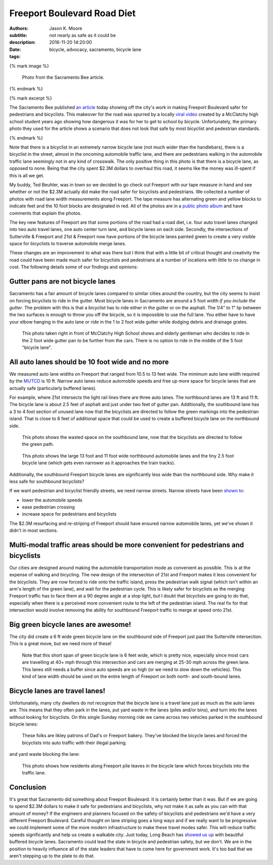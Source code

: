 ============================
Freeport Boulevard Road Diet
============================

:authors: Jason K. Moore
:subtitle: not nearly as safe as it could be
:description:
:date: 2016-11-20 14:20:00
:tags: bicycle, advocacy, sacramento, bicycle lane

{% mark image %}

.. figure:: {{ media_url('images/sacbee-freeport.jpeg') }}
   :class: img-rounded
   :width: 400px

   Photo from the Sacramento Bee article.

{% endmark %}

{% mark excerpt %}

The Sacramento Bee published `an article`_ today showing off the city's work in
making Freeport Boulevard safer for pedestrians and bicyclists. This makeover
for the road was spurred by a locally `viral video`_ created by a McClatchy
high school student years ago showing how dangerous it was for her to get to
school by bicycle. Unfortunately, the primary photo they used for the article
shows a scenario that does not look that safe by most bicyclist and pedestrian
standards.

.. _an article: http://www.sacbee.com/news/local/transportation/article115956748.html
.. _viral video: https://www.youtube.com/watch?v=2pD8nujd2Ow

{% endmark %}

Note that there is a bicyclist in an extremely narrow bicycle lane (not
much wider than the handlebars), there is a bicyclist in the street, almost in
the oncoming automobile traffic lane, and there are pedestrians walking in the
automobile traffic lane seemingly not in any kind of crosswalk. The only
positive thing in this photo is that there is a bicycle lane, as opposed to
none. Being that the city spent $2.3M dollars to overhaul this road, it seems
like the money was ill-spent if this is all we get.

My buddy, Ted Beuhler, was in town so we decided to go check out Freeport with
our tape measure in hand and see whether or not the $2.3M actually did make the
road safer for bicyclists and pedestrians. We collected a number of photos with
road lane width measurements along Freeport. The tape measure has alternating
green and yellow blocks to indicate feet and the 10 foot blocks are designated
in red. All of the photos are in a `public photo album`_ and have comments that
explain the photos.

.. _public photo album: https://goo.gl/photos/nntCDjSs4Kvvwyku9

The key new features of Freeport are that some portions of the road had a road
diet, i.e. four auto travel lanes changed into two auto travel lanes, one auto
center turn lane, and bicycle lanes on each side. Secondly, the intersections
of Sutterville & Freeport and 21st & Freeport now have portions of the bicycle
lanes painted green to create a very visible space for bicyclists to traverse
automobile merge lanes.

These changes are an improvement to what was there but I think that with a
little bit of critical thought and creativity the road could have been made
much safer for bicyclists and pedestrians at a number of locations with little
to no change in cost. The following details some of our findings and opinions:

Gutter pans are not bicycle lanes
---------------------------------

Sacramento has a fair amount of bicycle lanes compared to similar cities around
the country, but the city seems to insist on forcing bicyclists to ride in the
gutter. Most bicycle lanes in Sacramento are around a 5 foot width *if you
include the gutter*. The problem with this is that a bicyclist has to ride
either in the gutter or on the asphalt. The 1/4" to 1" lip between the two
surfaces is enough to throw you off the bicycle, so it is impossible to use the
full lane. You either have to have your elbow hanging in the auto lane or ride
in the 1 to 2 foot wide gutter while dodging debris and drainage grates.

.. figure:: https://lh3.googleusercontent.com/IDysWfEONuRhT_QFuwVQItgqSp-6mcJQ9fVMoYi5LYEnvzEg3hz0wwhsazQZjyS7Lu4MrisVg_Mh7VN3cRCQkWKpqXNGKElxy7dztSWZ7K-ROEMaiC_MC5Ljj5z9XADskechEoajjp8BzK3V4DJcP8PJomlCcfSCYg5NAVOxc5RTEWkzMiarmM9vU08QSzewaTQ1NLsNobCCLz4HNFizJqdk0ITSenAh_hivk1d9_x9nQ2pm5cE0aItrn1hI8Oaz9z6hKvb40M9SD05rwiyNV44ECCUZeKQEnIMWoI2n-UHKVsPpocnGqVfbvVB-FPWggM58wsb5tTqlyKmEIDUhM8KMIU8p6aARcLGH3bMkAhPre6VnrTXTds_oRJWcZP-lD9-Aj4sQd8uolaq2H2BOUH58DO5PDUif2ErFHZ-Z9vtwiQe9xWVCKvQfwWNDI9pLNsAq18eBttxpPHABcO71sXS_vk-ty1bol_4vq3JnwyutmHnhYmkuOhDkykUTOaLR25vFaPIL6EtFlDrVwBhsk9EEA50T2mklF-MmViysirITMwZ7nJZa8k9ZqvlZk144RLZIiwh41R0fuevqoudZ1zbme59vjeZ1CXuYSkqS8xFLoCzZsA=w1560-h878-no
   :width: 600px

   This photo taken right in front of McClatchy High School shows and elderly
   gentleman who decides to ride in the 2 foot wide gutter pan to be further
   from the cars. There is no option to ride in the middle of the 5 foot
   "bicycle lane".

All auto lanes should be 10 foot wide and no more
-------------------------------------------------

We measured auto lane widths on Freeport that ranged from 10.5 to 13 feet wide.
The minimum auto lane width required by the MUTCD_ is 10 ft. Narrow auto lanes
reduce automobile speeds and free up more space for bicycle lanes that are
actually safe (particularly buffered lanes).

.. _MUTCD: http://mutcd.fhwa.dot.gov/htm/2009/part6/part6h.htm

For example, where 21st intersects the light rail lines there are three auto
lanes. The northbound lanes are 13 ft and 11 ft. The bicycle lane is about 2.5
feet of asphalt and just under two feet of gutter pan. Additionally, the
southbound lane has a 3 to 4 foot section of unused lane now that the
bicyclists are directed to follow the green markings into the pedestrian
island. That is close to 8 feet of additional space that could be used to
create a buffered bicycle lane on the northbound side.

.. figure:: https://lh3.googleusercontent.com/gNCm7snkBgojlalhjw6_aL00svlJLJGsSAE1-IORgZxaNiJ6Qk9HJn2zjzCcJ9JdIPxVcOrdgU6C0ZaftXChBONmMxPVFAGKX9db3KK4PzDctmy9rGKUSUAFdfQCVAi9d8ybakm4SF7tGJk-TZ0U-snliL6uCTzbD4uYw9ALau53DIivViluYApiRx5NO6B2f7trwKMp-r3EpPQfampX2BB4fBWtN5pYH8E9utuqH11vpuEh9VWOMh76kOMSW8AuQaYO1yFIs-WAyPFqMh-W5ENsuvAwGfT_t9ZlkQ9QXnG54iEweGfo9iaNwTcmuMbo-437ZpkbeCjzRdZrF1rU1yA1T4dVO4RaxBXHcZJxqVTT6Xi1yz7wGPTw9b1Yi92PjV2j2D3CF4jX4GeN7Lqf9yrsi746RMX99WzX7HMHWybRvmzhrnC7ENfkHPeDkVqpbtvePfG2U4JOYcMyp43H4Uta3GA1PLNdwyLQmhGhegd98Uekx_EA_-XTzVgZvEg9SbyBfkkU4_CKEEDBy-XvlaCXGszj_rWam-eHZ4hGYGGO0Sy3J45Aaywuw9fiODP_MdITLTgGRthpBPjdXr04m4GQoaulMdMh_EJHnCMS3cjSti0_7w=w1560-h878-no
   :width: 600px

   This photo shows the wasted space on the southbound lane, now that the
   bicyclists are directed to follow the green path.

.. figure:: https://lh3.googleusercontent.com/zOsF3aU28lD_JEs1LaaYUewyS3SRN_3VnUxecl9maAcpgn5YG1n30BhI3hNONqgllKP5f2xOFxhAAGguDcgI3O66R4g73J89E38-U4VL41X_rEcyfTJo-J0_fxHKB_S9O9VfGQvFX0iaCjwPdqVa52o-6WuA7mX8YbCaJFKg6u1VVEYdS6Vm6Z1s-J1SxAXo46TeyFq-cVthCKuUgkJehWQwWU0ejKYig0fH1sm7VcwbhN3sihVK-xxrwlzL8zkHQiZGO5nengOlkmIa3MppJcZ41LR2npKKT7ENaF_V3-TD-mvm7Sf2IIvf2SYDcheR3SYLjgOwU0ugQtpWnBhuw_2U58ozjKWLWchxPx4BZt0iZMp8KFAneU5VtNw0N82dRuO4f1jfgj67-7SszWMhQe-xibT-LUf1tpfzgUKIqkrQ55MZDtXUFzZ2v3Xdae_OE7DLF84p48IZmlfLBy1-cs1hdo8XV6GHezy4uR9i-hENFEfOsClazOsamu7GOO4MlTxSor3NtkNO9D1fYXdIu5IiIL07Sz1NuB-Bt3cCO5XB-MwawuHt1-VcPx8vjnAjIOBX0VOAEEubqrKpxGfjt85TMTQmkdr1hUK6XXFJFjdbjNzb5g=w1311-h983-no
   :width: 600px

   This photo shows the large 13 foot and 11 foot wide northbound automobile
   lanes and the tiny 2.5 foot bicycle lane (which gets even narrower as it
   approaches the train tracks).

Additionally, the southbound Freeport bicycle lanes are significantly less wide
than the northbound side. Why make it less safe for southbound bicyclists?

If we want pedestrian and bicyclist friendly streets, we need narrow streets.
Narrow streets have been `shown to`_:

- lower the automobile speeds
- ease pedestrian crossing
- increase space for pedestrians and bicyclists

The $2.3M resurfacing and re-striping of Freeport should have ensured narrow
automobile lanes, yet we've shown it didn't in most sections.

.. _shown to: http://www.pps.org/reference/livememtraffic/

Multi-modal traffic areas should be more convenient for pedestrians and bicyclists
----------------------------------------------------------------------------------

Our cities are designed around making the automobile transportation mode as
convenient as possible. This is at the expense of walking and bicycling. The
new design of the intersection of 21st and Freeport makes it less convenient for
the bicyclists. They are now forced to ride onto the traffic island, press the
pedestrian walk signal (which isn't within an arm's length of the green
lane), and wait for the pedestrian cycle. This is likely safer for bicyclists
as the merging Freeport traffic has to face them at a 90 degree angle at a stop
light, but I doubt that bicyclists are going to do that, especially when there
is a perceived more convenient route to the left of the pedestrian island. The
real fix for that intersection would involve removing the ability for
southbound Freeport traffic to merge at speed onto 21st.

Big green bicycle lanes are awesome!
------------------------------------

The city did create a 6 ft wide green bicycle lane on the southbound side of
Freeport just past the Sutterville intersection. This is a great move, but we
need more of these!

.. figure:: https://lh3.googleusercontent.com/wInM7a2CodRBE_tKQ6hyIsxSq6nhvxRgDZ0GazqEd3M-5HdJBhT49za0TV-aB67wlWFQ4yyEWLrsKT3a0-cT3MHvcsL5ttNXhJHIb_RmolIAXQHRhWOlT5z_N3RjNLE29sghemNCcaTluf9jhP_sKFPY6PG7xWorGm-utX_cF9Ha7quUZ_kxdM8IoLNI8YqvfwLnhSG6atpwDMJBHOAMQWBrZs9bJkUpvuX7_PKTpPZPHWoHHZu0Re9zPgoPwCx1rrhAsASzSBQABN7sH-Ejw4qKRCpNFKgUMEpSo7w3yPEkYM48zcY-whjvZtSpx0phXhEb6P7UqqRxO8tQjEAEUUC0xN1HyywiX4t9oN1kCpF3PHnVq9i5Cyw3ZLeeTPBAlP3-zCQIo7VJk9PwdmwVQkR8fEhTWRcyRhoI4Nj25g9ihc1waKremxWZQMA6pyGyw8JyQ_0hCiWqxgcgZ6juGRWebcySMKpq2oDkAXCGI4w1cGfX-nt1TeSawCOtNIybSWsIiNOlsjZNEYvKLjCU_b1E5t3HYsnBnma8Ju_tGb-FJK6LxJjAQ1kqrj-FHmuHPbE8ynFkGxtuZbD96WADeosOkU39nYycmzkbCJPsCSuMgoQaWg=w1311-h983-no
   :width: 600px

   Note that this short span of green bicycle lane is 6 feet wide, which is
   pretty nice, especially since most cars are travelling at 40+ mph through
   this intersection and cars are merging at 25-30 mph across the green lane.
   This lanes still needs a buffer since auto speeds are so high (or we need to
   slow down the vehicles). This kind of lane width should be used on the
   entire length of Freeport on both north- and south-bound lanes.

Bicycle lanes are travel lanes!
-------------------------------

Unfortunately, many city dwellers do not recognize that the bicycle lane is a
travel lane just as much as the auto lanes are. This means that they often park
in the lanes, put yard waste in the lanes (piles and/or bins), and turn into
the lanes without looking for bicyclists. On this single Sunday morning ride we
came across two vehicles parked in the southbound bicycle lanes:

.. figure:: https://lh3.googleusercontent.com/Cf3vK-FJCVcL1cxZ280IWph7p6VdvWKa-vTMeAZDO-Fv5cverFJmXaLVOmnUnVJZkZGjiMCzcHGZgLoAUIMIA8H7pSuThF3xvDGu1NVQnN1obJdfHbPOtY0QdQQzYbNefUXBO-xw9Y72jWkRafQ4yVVq3F5QYkKbDeKW458YXoksWg-pRQp8ceBclVDv6qoTTDobGuCqIJ5qMGVmhSpJ1cC1MyJATS36vuGG0LEaFxgsREOv7CWhoGljQRDdIoGZhPfapoXzibFaKdta7TPhkMqeuj5Dz0Oy57v2acNA7Gyqdt2it12hQCaJLJVaV4a1rL9dm4X_ZNDktK87ZSkn14h2viWlwUqFIJTrRF32WMlJIUzpkw8MhcMqd2cYIYKAkWVthIPTgCd2T7UxuDIEs-ck146W7G2pQ_iYj-kvtkFEq2Vba0dVDOLdGgOIjoxGiny78_wVv-XFf2463W0kIspWBLEgp8NHpn5o1HP_bzxJKw2412uJukTaa81GotgAGBdRsHLc7a8JIW7iEYmUm_-xuzXUfMkyoANT0Muc7UzmdH9hd65dOchxRuNdv1BDYPsewOWhh5P5rYpHdY1GKsk1zxX1ilAe3owTFiEFYUu_zQkXbQ=w1560-h878-no
   :width: 600px

   These folks are likley patrons of Dad's or Freeport bakery. They've blocked
   the bicycle lanes and forced the bicyclists into auto traffic with their
   illegal parking.

and yard waste blocking the lane:

.. figure:: https://lh3.googleusercontent.com/PSNeOEltBN_a_utMXNeBTD57_5v2Auk_1gkruyVAjLClVcj28uPmpXbXGVXO8v7W3gs9gEw9kxtm_w-xzti2xGX5sT0K-rcoEgGHxXZN9Dr3gpeDb4GC-j9izCV1mjgd7w1PTG0KN-hDSYVyKkU-30PPdHUv_UvvaeEs0HnslRP-qOdUPKc5IPOFtlhvdM1CcbHqXyV7asdWfbRvJsjR3v2AXQHSu4tkhMpWXyImWeOy4_31mhEHsClZ2tUr4zA4_40rNZkbABPdlqnWSJZg50MMeFpNU7N7sglmKnDegJze7ltRVg7jx3ibI1lOFdOeUshqoOVS0p-c4fGWZyIJHT2DRk_9Zu58AJXAgl5pdIqTNdVAvKy0JiTSeh_E3rDbQTljjQUASW-hy6nTU8Hi3XgxdzaS2EUPTow7uV0rvGlJz-DL-cAEjewor5mojdaqZxF7hQFhQ3OTzw9z4a0S9QTkHdHfBIZmKgjD_V_Wk6Kl4RGsfbrY3IFiVD5b9BpiEHG5Pga3bwHJglvpr2ZGy-RpqNtC2a6drKgK4MdvJX1IsuD8e3BLFHyp0JtkBPM6STyuwgbPepIB4j7nc9a3INqCjkCwdVU435Eve4JL2Q9MrD8jgg=w1560-h878-no
   :width: 600px

   This photo shows how residents along Freeport pile leaves in the bicycle
   lane which forces bicyclists into the traffic lane.

Conclusion
----------

It's great that Sacramento did something about Freeport Boulevard. It is
certainly better than it was. But if we are going to spend $2.3M dollars to
make it safe for pedestrians and bicyclists, why not make it as safe as you can
with that amount of money? If the engineers and planners focused on the safety
of bicyclists and pedestrians we'd have a very different Freeport Boulevard.
Careful thought on lane striping goes a long ways and if we really want to
be progressive we could implement some of the more modern infrastructure to
make these travel modes safer. This will reduce traffic speeds significantly
and help us create a walkable city. Just today, Long Beach has `showed us up`_
with beautiful buffered bicycle lanes. Sacramento could lead the state in
bicycle and pedestrian safety, but we don't. We are in the position to heavily
influence all of the state leaders that have to come here for government work.
It's too bad that we aren't stepping up to the plate to do that.

.. _showed us up: http://www.presstelegram.com/sports/20161117/little-green-things-spotted-on-studebaker
